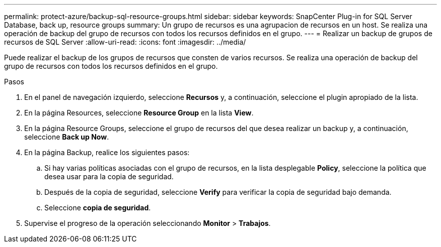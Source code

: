 ---
permalink: protect-azure/backup-sql-resource-groups.html 
sidebar: sidebar 
keywords: SnapCenter Plug-in for SQL Server Database, back up, resource groups 
summary: Un grupo de recursos es una agrupacion de recursos en un host. Se realiza una operación de backup del grupo de recursos con todos los recursos definidos en el grupo. 
---
= Realizar un backup de grupos de recursos de SQL Server
:allow-uri-read: 
:icons: font
:imagesdir: ../media/


[role="lead"]
Puede realizar el backup de los grupos de recursos que consten de varios recursos. Se realiza una operación de backup del grupo de recursos con todos los recursos definidos en el grupo.

.Pasos
. En el panel de navegación izquierdo, seleccione *Recursos* y, a continuación, seleccione el plugin apropiado de la lista.
. En la página Resources, seleccione *Resource Group* en la lista *View*.
. En la página Resource Groups, seleccione el grupo de recursos del que desea realizar un backup y, a continuación, seleccione *Back up Now*.
. En la página Backup, realice los siguientes pasos:
+
.. Si hay varias políticas asociadas con el grupo de recursos, en la lista desplegable *Policy*, seleccione la política que desea usar para la copia de seguridad.
.. Después de la copia de seguridad, seleccione *Verify* para verificar la copia de seguridad bajo demanda.
.. Seleccione *copia de seguridad*.


. Supervise el progreso de la operación seleccionando *Monitor* > *Trabajos*.

